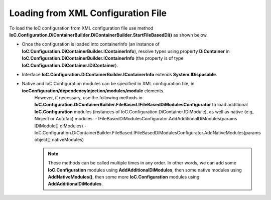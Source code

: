 ===================================
Loading from XML Configuration File
===================================

To load the IoC configuration from XML configuration file use method **IoC.Configuration.DiContainerBuilder.DiContainerBuilder.StartFileBasedDi()** as shown below.

.. sourcecode:: csharp
     :linenos:

        using (var containerInfo =
            new DiContainerBuilder.DiContainerBuilder()
                .StartFileBasedDi(
                            new FileBasedConfigurationFileContentsProvider(
                                Path.Combine(Helpers.TestsEntryAssemblyFolder, "IoCConfiguration1.xml")),
                                // Provide the entry assembly folder. Normally this is the folder, where the executable file is,
                                // however for test projects this might not be the case.
                                // This folder will be used in assembly resolution.
                                Helpers.TestsEntryAssemblyFolder,
                                (sender, e) =>
                                {
                                    // Replace some elements in e.XmlDocument if needed,
                                    // before the configuration is loaded.
                                    // For example, we can replace the value of attribute 'activeDiManagerName' in element
                                    // iocConfiguration.diManagers to use a different DI manager (say switch from Autofac to Ninject).
                                })

                // Note, most of the time we will need to call method WithoutPresetDiContainer().
                // However, in some cases, we might need to create an instance of IoC.Configuration.DiContainer.IDiContainer,
                // and call the method WithDiContainer(IoC.Configuration.DiContainer.IDiContainer diContainer) instead.
                // This might be necessary when using the IoC.Configuration to configure dependency injection in
                // ASP.NET Core projects.
                // An example implementation of IDIContainer is IoC.Configuration.Autofac.AutofacDiContainer in
                // Nuget package IoC.Configuration.Autofac.
                .WithoutPresetDiContainer()

                // Note, native and IoC.Configuration modules can be specified in XML configuration file, in
                // iocConfiguration/dependencyInjection/modules/module elements.
                // However, if necessary, AddAdditionalDiModules() and AddNativeModules() can be used to load additional
                // IoC.Configuration modules (instances of IoC.Configuration.DiContainer.IDiModule), as well
                // as native (e.g, Ninject or Autofac) modules.
                // Also, AddAdditionalDiModules() and AddNativeModules() can be called multiple times in any order.
                .AddAdditionalDiModules(new TestDiModule())

                .AddNativeModules(CreateModule<object>("Modules.Autofac.AutofacModule1",
                                    new ParameterInfo[] { new ParameterInfo(typeof(int), 5) }))
                .RegisterModules()
                .Start())
        {
            var diContainer = containerInfo.DiContainer;

            // Once the configuration is loaded, resolve types using IoC.Configuration.DiContainer.IDiContainer
            // Note, interface IoC.Configuration.DiContainerBuilder.IContainerInfo extends System.IDisposable,
            // and should be disposed, to make sure all the resources are properly disposed of.
            var resolvedInstance = containerInfo.DiContainer.Resolve<SharedServices.Interfaces.IInterface7>();
        }

- Once the configuration is loaded into containerInfo (an instance of **IoC.Configuration.DiContainerBuilder.IContainerInfo**), resolve types using property **DiContainer** in **IoC.Configuration.DiContainerBuilder.IContainerInfo** (the property is of type **IoC.Configuration.DiContainer.IDiContainer**).
- Interface **IoC.Configuration.DiContainerBuilder.IContainerInfo** extends **System.IDisposable**.

- Native and IoC.Configuration modules can be specified in XML configuration file, in **iocConfiguration/dependencyInjection/modules/module** elements.
    However, if necessary, use the following methods in **IoC.Configuration.DiContainerBuilder.FileBased.IFileBasedDiModulesConfigurator** to load additional **IoC.Configuration** modules (instances of IoC.Configuration.DiContainer.IDiModule), as well as native (e.g, Ninject or Autofac) modules:
    - IFileBasedDiModulesConfigurator.AddAdditionalDiModules(params IDiModule[] diModules)
    - IoC.Configuration.DiContainerBuilder.FileBased.IFileBasedDiModulesConfigurator.AddNativeModules(params object[] nativeModules)

    .. note::

        These methods can be called multiple times in any order. In other words, we can add some **IoC.Configuration** modules using **AddAdditionalDiModules**, then some native modules using **AddNativeModules()**, then some more **IoC.Configuration** modules using **AddAdditionalDiModules**.
